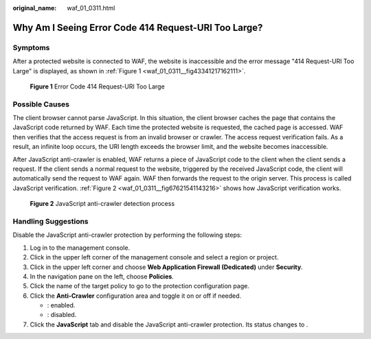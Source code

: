 :original_name: waf_01_0311.html

.. _waf_01_0311:

Why Am I Seeing Error Code 414 Request-URI Too Large?
=====================================================

Symptoms
--------

After a protected website is connected to WAF, the website is inaccessible and the error message "414 Request-URI Too Large" is displayed, as shown in :ref:`Figure 1 <waf_01_0311__fig43341217162111>`.

.. _waf_01_0311__fig43341217162111:

.. figure:: /_static/images/en-us_image_0000001074658084.png
   :alt: **Figure 1** Error Code 414 Request-URI Too Large

   **Figure 1** Error Code 414 Request-URI Too Large

Possible Causes
---------------

The client browser cannot parse JavaScript. In this situation, the client browser caches the page that contains the JavaScript code returned by WAF. Each time the protected website is requested, the cached page is accessed. WAF then verifies that the access request is from an invalid browser or crawler. The access request verification fails. As a result, an infinite loop occurs, the URI length exceeds the browser limit, and the website becomes inaccessible.

After JavaScript anti-crawler is enabled, WAF returns a piece of JavaScript code to the client when the client sends a request. If the client sends a normal request to the website, triggered by the received JavaScript code, the client will automatically send the request to WAF again. WAF then forwards the request to the origin server. This process is called JavaScript verification. :ref:`Figure 2 <waf_01_0311__fig67621541143216>` shows how JavaScript verification works.

.. _waf_01_0311__fig67621541143216:

.. figure:: /_static/images/en-us_image_0000001126290859.png
   :alt: **Figure 2** JavaScript anti-crawler detection process

   **Figure 2** JavaScript anti-crawler detection process

Handling Suggestions
--------------------

Disable the JavaScript anti-crawler protection by performing the following steps:

#. Log in to the management console.
#. Click |image1| in the upper left corner of the management console and select a region or project.
#. Click |image2| in the upper left corner and choose **Web Application Firewall (Dedicated)** under **Security**.
#. In the navigation pane on the left, choose **Policies**.
#. Click the name of the target policy to go to the protection configuration page.
#. Click the **Anti-Crawler** configuration area and toggle it on or off if needed.

   -  |image3|: enabled.
   -  |image4|: disabled.

#. Click the **JavaScript** tab and disable the JavaScript anti-crawler protection. Its status changes to |image5|.

.. |image1| image:: /_static/images/en-us_image_0000001533330749.jpg
.. |image2| image:: /_static/images/en-us_image_0000001677145090.png
.. |image3| image:: /_static/images/en-us_image_0000002054495070.png
.. |image4| image:: /_static/images/en-us_image_0000001761857181.png
.. |image5| image:: /_static/images/en-us_image_0000001074633189.png
